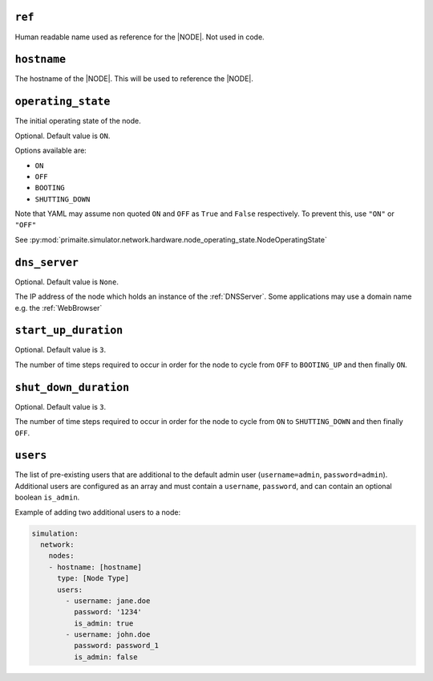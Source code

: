 .. only:: comment

    © Crown-owned copyright 2024, Defence Science and Technology Laboratory UK

.. _common_node_attributes:

``ref``
-------

Human readable name used as reference for the |NODE|. Not used in code.

``hostname``
------------

The hostname of the |NODE|. This will be used to reference the |NODE|.

``operating_state``
-------------------

The initial operating state of the node.

Optional. Default value is ``ON``.

Options available are:

- ``ON``
- ``OFF``
- ``BOOTING``
- ``SHUTTING_DOWN``

Note that YAML may assume non quoted ``ON`` and ``OFF`` as ``True`` and ``False`` respectively. To prevent this, use ``"ON"`` or ``"OFF"``

See :py:mod:`primaite.simulator.network.hardware.node_operating_state.NodeOperatingState`


``dns_server``
--------------

Optional. Default value is ``None``.

The IP address of the node which holds an instance of the :ref:`DNSServer`. Some applications may use a domain name e.g. the :ref:`WebBrowser`

``start_up_duration``
---------------------

Optional. Default value is ``3``.

The number of time steps required to occur in order for the node to cycle from ``OFF`` to ``BOOTING_UP`` and then finally ``ON``.

``shut_down_duration``
----------------------

Optional. Default value is ``3``.

The number of time steps required to occur in order for the node to cycle from ``ON`` to ``SHUTTING_DOWN`` and then finally ``OFF``.

``users``
---------

The list of pre-existing users that are additional to the default admin user (``username=admin``, ``password=admin``).
Additional users are configured as an array and must contain a ``username``, ``password``, and can contain an optional
boolean ``is_admin``.

Example of adding two additional users to a node:

.. code-block:: yaml

    simulation:
      network:
        nodes:
        - hostname: [hostname]
          type: [Node Type]
          users:
            - username: jane.doe
              password: '1234'
              is_admin: true
            - username: john.doe
              password: password_1
              is_admin: false
